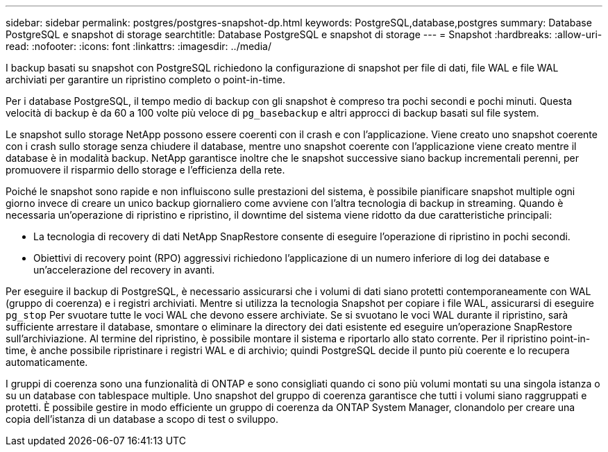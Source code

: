 ---
sidebar: sidebar 
permalink: postgres/postgres-snapshot-dp.html 
keywords: PostgreSQL,database,postgres 
summary: Database PostgreSQL e snapshot di storage 
searchtitle: Database PostgreSQL e snapshot di storage 
---
= Snapshot
:hardbreaks:
:allow-uri-read: 
:nofooter: 
:icons: font
:linkattrs: 
:imagesdir: ../media/


[role="lead"]
I backup basati su snapshot con PostgreSQL richiedono la configurazione di snapshot per file di dati, file WAL e file WAL archiviati per garantire un ripristino completo o point-in-time.

Per i database PostgreSQL, il tempo medio di backup con gli snapshot è compreso tra pochi secondi e pochi minuti. Questa velocità di backup è da 60 a 100 volte più veloce di `pg_basebackup` e altri approcci di backup basati sul file system.

Le snapshot sullo storage NetApp possono essere coerenti con il crash e con l'applicazione. Viene creato uno snapshot coerente con i crash sullo storage senza chiudere il database, mentre uno snapshot coerente con l'applicazione viene creato mentre il database è in modalità backup. NetApp garantisce inoltre che le snapshot successive siano backup incrementali perenni, per promuovere il risparmio dello storage e l'efficienza della rete.

Poiché le snapshot sono rapide e non influiscono sulle prestazioni del sistema, è possibile pianificare snapshot multiple ogni giorno invece di creare un unico backup giornaliero come avviene con l'altra tecnologia di backup in streaming. Quando è necessaria un'operazione di ripristino e ripristino, il downtime del sistema viene ridotto da due caratteristiche principali:

* La tecnologia di recovery di dati NetApp SnapRestore consente di eseguire l'operazione di ripristino in pochi secondi.
* Obiettivi di recovery point (RPO) aggressivi richiedono l'applicazione di un numero inferiore di log dei database e un'accelerazione del recovery in avanti.


Per eseguire il backup di PostgreSQL, è necessario assicurarsi che i volumi di dati siano protetti contemporaneamente con WAL (gruppo di coerenza) e i registri archiviati. Mentre si utilizza la tecnologia Snapshot per copiare i file WAL, assicurarsi di eseguire `pg_stop` Per svuotare tutte le voci WAL che devono essere archiviate. Se si svuotano le voci WAL durante il ripristino, sarà sufficiente arrestare il database, smontare o eliminare la directory dei dati esistente ed eseguire un'operazione SnapRestore sull'archiviazione. Al termine del ripristino, è possibile montare il sistema e riportarlo allo stato corrente. Per il ripristino point-in-time, è anche possibile ripristinare i registri WAL e di archivio; quindi PostgreSQL decide il punto più coerente e lo recupera automaticamente.

I gruppi di coerenza sono una funzionalità di ONTAP e sono consigliati quando ci sono più volumi montati su una singola istanza o su un database con tablespace multiple. Uno snapshot del gruppo di coerenza garantisce che tutti i volumi siano raggruppati e protetti. È possibile gestire in modo efficiente un gruppo di coerenza da ONTAP System Manager, clonandolo per creare una copia dell'istanza di un database a scopo di test o sviluppo.
